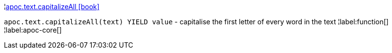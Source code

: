¦xref::overview/apoc.text/apoc.text.capitalizeAll.adoc[apoc.text.capitalizeAll icon:book[]] +

`apoc.text.capitalizeAll(text) YIELD value` - capitalise the first letter of every word in the text
¦label:function[]
¦label:apoc-core[]

